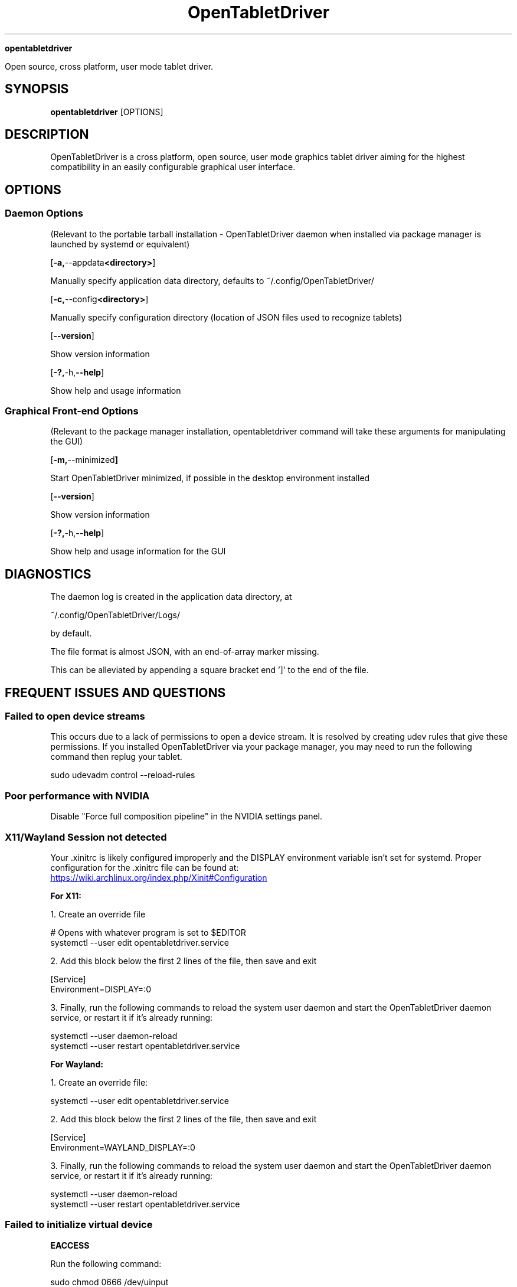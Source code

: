 .TH OpenTabletDriver 8

.Sh NAME

.B opentabletdriver

Open source, cross platform, user mode tablet driver.

.SY
.SH SYNOPSIS

.B opentabletdriver
.RB [OPTIONS]

.YS

.SH DESCRIPTION

OpenTabletDriver is a cross platform, open source, user mode graphics
tablet driver aiming for the highest compatibility in an easily
configurable graphical user interface.

.SH OPTIONS


.SS Daemon Options

(Relevant to the portable tarball installation - OpenTabletDriver daemon when
installed via package manager is launched by systemd or equivalent)

.OP "-a, --appdata <directory>"

Manually specify application data directory, defaults to
~/.config/OpenTabletDriver/

.OP "-c, --config <directory>"

Manually specify configuration directory (location of JSON files used
to recognize tablets)

.OP "--version"

Show version information

.OP "-?, -h, --help"

Show help and usage information

.SS Graphical Front-end Options

(Relevant to the package manager installation, opentabletdriver
command will take these arguments for manipulating the GUI)

.OP "-m, --minimized"

Start OpenTabletDriver minimized, if possible in the desktop environment installed

.OP "--version"

Show version information

.OP "-?, -h, --help"

Show help and usage information for the GUI


.SH DIAGNOSTICS

The daemon log is created in the application data directory, at

~/.config/OpenTabletDriver/Logs/

by default.

The file format is almost JSON, with an end-of-array marker missing.

This can be alleviated by appending a square bracket end ']' to the end of the file.

.SH FREQUENT ISSUES AND QUESTIONS

.SS Failed to open device streams

This occurs due to a lack of permissions to open a device stream. It
is resolved by creating udev rules that give these permissions. If you
installed OpenTabletDriver via your package manager, you may need to
run the following command then replug your tablet.

.EX
sudo udevadm control --reload-rules
.EE

.SS Poor performance with NVIDIA

Disable "Force full composition pipeline" in the NVIDIA settings panel.


.SS X11/Wayland Session not detected

Your .xinitrc is likely configured improperly and the DISPLAY
environment variable isn't set for systemd. Proper configuration for
the .xinitrc file can be found at:

.UR https://wiki.archlinux.org/index.php/Xinit#Configuration
.UE

.B For X11:

1. Create an override file

.EX
# Opens with whatever program is set to $EDITOR
systemctl --user edit opentabletdriver.service
.EE

2. Add this block below the first 2 lines of the file, then save and exit

.EX
[Service]
Environment=DISPLAY=:0
.EE

3. Finally, run the following commands to reload the system user
daemon and start the OpenTabletDriver daemon service, or restart it if it's already
running:

.EX
systemctl --user daemon-reload
systemctl --user restart opentabletdriver.service
.EE

.B For Wayland:

1. Create an override file:

.EX
systemctl --user edit opentabletdriver.service
.EE

2. Add this block below the first 2 lines of the file, then save and exit

.EX
[Service]
Environment=WAYLAND_DISPLAY=:0
.EE

3. Finally, run the following commands to reload the system user
daemon and start the OpenTabletDriver daemon service, or restart it if it's already
running:

.EX
systemctl --user daemon-reload
systemctl --user restart opentabletdriver.service
.EE

.SS Failed to initialize virtual device

.B EACCESS

Run the following command:

.EX
sudo chmod 0666 /dev/uinput
.EE

.B ENODEV

Rebooting is the only option here. Your kernel was very likely
updated, or some component of uinput was modified which requires a
reboot to resolve.
